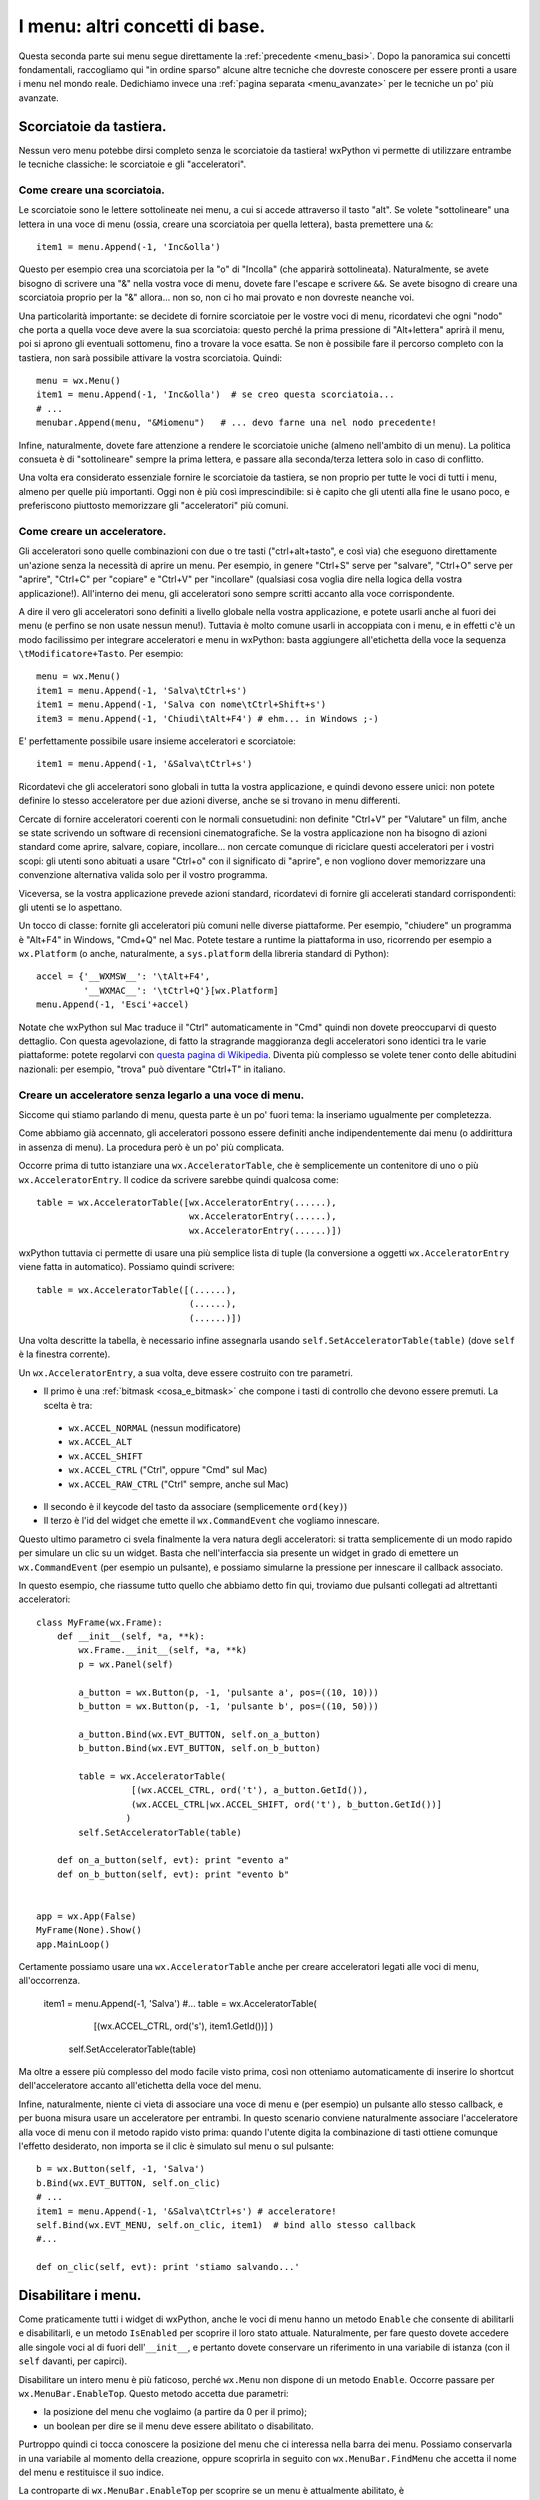 .. _menu_basi2:

.. index::
   single: menu
   
   
I menu: altri concetti di base.
===============================

Questa seconda parte sui menu segue direttamente la :ref:`precedente <menu_basi>`. Dopo la panoramica sui concetti fondamentali, raccogliamo qui "in ordine sparso" alcune altre tecniche che dovreste conoscere per essere pronti a usare i menu nel mondo reale. Dedichiamo invece una :ref:`pagina separata <menu_avanzate>` per le tecniche un po' più avanzate. 

Scorciatoie da tastiera.
------------------------

Nessun vero menu potebbe dirsi completo senza le scorciatoie da tastiera! wxPython vi permette di utilizzare entrambe le tecniche classiche: le scorciatoie e gli "acceleratori". 

.. index::
  single: menu; scorciatoie

Come creare una scorciatoia.
^^^^^^^^^^^^^^^^^^^^^^^^^^^^

Le scorciatoie sono le lettere sottolineate nei menu, a cui si accede attraverso il tasto "alt". Se volete "sottolineare" una lettera in una voce di menu (ossia, creare una scorciatoia per quella lettera), basta premettere una ``&``::

  item1 = menu.Append(-1, 'Inc&olla')

Questo per esempio crea una scorciatoia per la "o" di "Incolla" (che apparirà sottolineata). Naturalmente, se avete bisogno di scrivere una "&" nella vostra voce di menu, dovete fare l'escape e scrivere ``&&``. Se avete bisogno di creare una scorciatoia proprio per la "&" allora... non so, non ci ho mai provato e non dovreste neanche voi. 

Una particolarità importante: se decidete di fornire scorciatoie per le vostre voci di menu, ricordatevi che ogni "nodo" che porta a quella voce deve avere la sua scorciatoia: questo perché la prima pressione di "Alt+lettera" aprirà il menu, poi si aprono gli eventuali sottomenu, fino a trovare la voce esatta. Se non è possibile fare il percorso completo con la tastiera, non sarà possibile attivare la vostra scorciatoia. Quindi::

    menu = wx.Menu()
    item1 = menu.Append(-1, 'Inc&olla')  # se creo questa scorciatoia...
    # ...
    menubar.Append(menu, "&Miomenu")   # ... devo farne una nel nodo precedente!

Infine, naturalmente, dovete fare attenzione a rendere le scorciatoie uniche (almeno nell'ambito di un menu). La politica consueta è di "sottolineare" sempre la prima lettera, e passare alla seconda/terza lettera solo in caso di conflitto. 

Una volta era considerato essenziale fornire le scorciatoie da tastiera, se non proprio per tutte le voci di tutti i menu, almeno per quelle più importanti. Oggi non è più così imprescindibile: si è capito che gli utenti alla fine le usano poco, e preferiscono piuttosto memorizzare gli "acceleratori" più comuni. 

.. index::
  single: menu; acceleratori

Come creare un acceleratore.
^^^^^^^^^^^^^^^^^^^^^^^^^^^^

Gli acceleratori sono quelle combinazioni con due o tre tasti ("ctrl+alt+tasto", e così via) che eseguono direttamente un'azione senza la necessità di aprire un menu. Per esempio, in genere "Ctrl+S" serve per "salvare", "Ctrl+O" serve per "aprire", "Ctrl+C" per "copiare" e "Ctrl+V" per "incollare" (qualsiasi cosa voglia dire nella logica della vostra applicazione!). All'interno dei menu, gli acceleratori sono sempre scritti accanto alla voce corrispondente. 

A dire il vero gli acceleratori sono definiti a livello globale nella vostra applicazione, e potete usarli anche al fuori dei menu (e perfino se non usate nessun menu!). Tuttavia è molto comune usarli in accoppiata con i menu, e in effetti c'è un modo facilissimo per integrare acceleratori e menu in wxPython: basta aggiungere all'etichetta della voce la sequenza ``\tModificatore+Tasto``. Per esempio:: 

  menu = wx.Menu()
  item1 = menu.Append(-1, 'Salva\tCtrl+s')
  item1 = menu.Append(-1, 'Salva con nome\tCtrl+Shift+s')
  item3 = menu.Append(-1, 'Chiudi\tAlt+F4') # ehm... in Windows ;-)

E' perfettamente possibile usare insieme acceleratori e scorciatoie::

  item1 = menu.Append(-1, '&Salva\tCtrl+s')

Ricordatevi che gli acceleratori sono globali in tutta la vostra applicazione, e quindi devono essere unici: non potete definire lo stesso acceleratore per due azioni diverse, anche se si trovano in menu differenti. 

Cercate di fornire acceleratori coerenti con le normali consuetudini: non definite "Ctrl+V" per "Valutare" un film, anche se state scrivendo un software di recensioni cinematografiche. Se la vostra applicazione non ha bisogno di azioni standard come aprire, salvare, copiare, incollare... non cercate comunque di riciclare questi acceleratori per i vostri scopi: gli utenti sono abituati a usare "Ctrl+o" con il significato di "aprire", e non vogliono dover memorizzare una convenzione alternativa valida solo per il vostro programma. 

Viceversa, se la vostra applicazione prevede azioni standard, ricordatevi di fornire gli accelerati standard corrispondenti: gli utenti se lo aspettano. 

Un tocco di classe: fornite gli acceleratori più comuni nelle diverse piattaforme. Per esempio, "chiudere" un programma è "Alt+F4" in Windows, "Cmd+Q" nel Mac. Potete testare a runtime la piattaforma in uso, ricorrendo per esempio a ``wx.Platform`` (o anche, naturalmente, a ``sys.platform`` della libreria standard di Python):: 

  accel = {'__WXMSW__': '\tAlt+F4', 
           '__WXMAC__': '\tCtrl+Q'}[wx.Platform]
  menu.Append(-1, 'Esci'+accel)

Notate che wxPython sul Mac traduce il "Ctrl" automaticamente in "Cmd" quindi non dovete preoccuparvi di questo dettaglio. Con questa agevolazione, di fatto la stragrande maggioranza degli acceleratori sono identici tra le varie piattaforme: potete regolarvi con `questa pagina di Wikipedia <http://en.wikipedia.org/wiki/Table_of_keyboard_shortcuts>`_. Diventa più complesso se volete tener conto delle abitudini nazionali: per esempio, "trova" può diventare "Ctrl+T" in italiano.

.. index::
  single: wx; AcceleratorTable
  single: wx; AcceleratorEntry

Creare un acceleratore senza legarlo a una voce di menu.
^^^^^^^^^^^^^^^^^^^^^^^^^^^^^^^^^^^^^^^^^^^^^^^^^^^^^^^^

Siccome qui stiamo parlando di menu, questa parte è un po' fuori tema: la inseriamo ugualmente per completezza. 

Come abbiamo già accennato, gli acceleratori possono essere definiti anche indipendentemente dai menu (o addirittura in assenza di menu). La procedura però è un po' più complicata. 

Occorre prima di tutto istanziare una ``wx.AcceleratorTable``, che è semplicemente un contenitore di uno o più ``wx.AcceleratorEntry``. Il codice da scrivere sarebbe quindi qualcosa come:: 

  table = wx.AcceleratorTable([wx.AcceleratorEntry(......), 
                               wx.AcceleratorEntry(......), 
                               wx.AcceleratorEntry(......)])

wxPython tuttavia ci permette di usare una più semplice lista di tuple (la conversione a oggetti ``wx.AcceleratorEntry`` viene fatta in automatico). Possiamo quindi scrivere::

  table = wx.AcceleratorTable([(......),
                               (......), 
                               (......)])

Una volta descritte la tabella, è necessario infine assegnarla usando ``self.SetAcceleratorTable(table)`` (dove ``self`` è la finestra corrente).

Un ``wx.AcceleratorEntry``, a sua volta, deve essere costruito con tre parametri. 

- Il primo è una :ref:`bitmask <cosa_e_bitmask>` che compone i tasti di controllo che devono essere premuti. La scelta è tra: 

 + ``wx.ACCEL_NORMAL`` (nessun modificatore)
 
 + ``wx.ACCEL_ALT`` 

 + ``wx.ACCEL_SHIFT`` 
 
 + ``wx.ACCEL_CTRL`` ("Ctrl", oppure "Cmd" sul Mac)
 
 + ``wx.ACCEL_RAW_CTRL`` ("Ctrl" sempre, anche sul Mac)

- Il secondo è il keycode del tasto da associare (semplicemente ``ord(key)``)

- Il terzo è l'id del widget che emette il ``wx.CommandEvent`` che vogliamo innescare. 

Questo ultimo parametro ci svela finalmente la vera natura degli acceleratori: si tratta semplicemente di un modo rapido per simulare un clic su un widget. Basta che nell'interfaccia sia presente un widget in grado di emettere un ``wx.CommandEvent`` (per esempio un pulsante), e possiamo simularne la pressione per innescare il callback associato. 

In questo esempio, che riassume tutto quello che abbiamo detto fin qui, troviamo due pulsanti collegati ad altrettanti acceleratori:: 

  class MyFrame(wx.Frame): 
      def __init__(self, *a, **k):
          wx.Frame.__init__(self, *a, **k)
          p = wx.Panel(self)

          a_button = wx.Button(p, -1, 'pulsante a', pos=((10, 10)))
          b_button = wx.Button(p, -1, 'pulsante b', pos=((10, 50)))

          a_button.Bind(wx.EVT_BUTTON, self.on_a_button)
          b_button.Bind(wx.EVT_BUTTON, self.on_b_button)

          table = wx.AcceleratorTable(
                    [(wx.ACCEL_CTRL, ord('t'), a_button.GetId()), 
                    (wx.ACCEL_CTRL|wx.ACCEL_SHIFT, ord('t'), b_button.GetId())]
                   )
          self.SetAcceleratorTable(table)

      def on_a_button(self, evt): print "evento a"
      def on_b_button(self, evt): print "evento b"


  app = wx.App(False)
  MyFrame(None).Show()
  app.MainLoop()
 
Certamente possiamo usare una ``wx.AcceleratorTable`` anche per creare acceleratori legati alle voci di menu, all'occorrenza. 

  item1 = menu.Append(-1, 'Salva')
  #...
  table = wx.AcceleratorTable(
                [(wx.ACCEL_CTRL, ord('s'), item1.GetId())]
                )
      self.SetAcceleratorTable(table)

Ma oltre a essere più complesso del modo facile visto prima, così non otteniamo automaticamente di inserire lo shortcut dell'acceleratore accanto all'etichetta della voce del menu. 

Infine, naturalmente, niente ci vieta di associare una voce di menu e (per esempio) un pulsante allo stesso callback, e per buona misura usare un acceleratore per entrambi. In questo scenario conviene naturalmente associare l'acceleratore alla voce di menu con il metodo rapido visto prima: quando l'utente digita la combinazione di tasti ottiene comunque l'effetto desiderato, non importa se il clic è simulato sul menu o sul pulsante::

  b = wx.Button(self, -1, 'Salva')
  b.Bind(wx.EVT_BUTTON, self.on_clic)
  # ...
  item1 = menu.Append(-1, '&Salva\tCtrl+s') # acceleratore!
  self.Bind(wx.EVT_MENU, self.on_clic, item1)  # bind allo stesso callback
  #...

  def on_clic(self, evt): print 'stiamo salvando...'

.. index::
  single: menu; abilitare e disabilitare
  single: wx.MenuBar; EnableTop, IsEnabledTop

Disabilitare i menu.
--------------------

Come praticamente tutti i widget di wxPython, anche le voci di menu hanno un metodo ``Enable`` che consente di abilitarli e disabilitarli, e un metodo ``IsEnabled`` per scoprire il loro stato attuale. Naturalmente, per fare questo dovete accedere alle singole voci al di fuori dell'``__init__``, e pertanto dovete conservare un riferimento in una variabile di istanza (con il ``self`` davanti, per capirci). 

Disabilitare un intero menu è più faticoso, perché ``wx.Menu`` non dispone di un metodo ``Enable``. Occorre passare per ``wx.MenuBar.EnableTop``. Questo metodo accetta due parametri: 

- la posizione del menu che voglaimo (a partire da 0 per il primo);

- un boolean per dire se il menu deve essere abilitato o disabilitato. 

Purtroppo quindi ci tocca conoscere la posizione del menu che ci interessa nella barra dei menu. Possiamo conservarla in una variabile al momento della creazione, oppure scoprirla in seguito con ``wx.MenuBar.FindMenu`` che accetta il nome del menu e restituisce il suo indice. 

La controparte di ``wx.MenuBar.EnableTop`` per scoprire se un menu è attualmente abilitato, è ``wx.MenuBar.IsEnabledTop``, con un costruttore analogo. 

Ecco un esempio pratico che mette insieme tutto questo:: 

  class MyFrame(wx.Frame): 
      def __init__(self, *a, **k):
          wx.Frame.__init__(self, *a, **k)

          menu_A = wx.Menu()
          # teniamo un riferimento per questa voce di menu
          self.voce_salva = menu_A.Append(-1, 'Salva') 
          menu_A.Append(-1, 'Apri')
          menu_A.Append(-1, 'Chiudi')

          menu_B = wx.Menu()
          menu_B.Append(-1, 'Qui')
          menu_B.Append(-1, 'Quo')
          menu_B.Append(-1, 'Qua')
          
          menubar = wx.MenuBar()
          menubar.Append(menu_A, 'File')
          menubar.Append(menu_B, 'Paperi')
          self.SetMenuBar(menubar)

          # conserviamo un riferimento alla menubar:
          self.menubar = menubar

          # ricordiamo l'indice della posizione del menu_B nella menubar, 
          # se non preferiamo scoprirlo in seguito:
          self.menu_B_position = 1

          p = wx.Panel(self)

          a_button = wx.Button(p, -1, '(dis)abilita Salva', pos=((10, 10)))
          b_button = wx.Button(p, -1, '(dis)abilita menu Paperi', pos=((10, 50)))

          a_button.Bind(wx.EVT_BUTTON, self.on_a_button)
          b_button.Bind(wx.EVT_BUTTON, self.on_b_button)

      def on_a_button(self, evt): 
          # dis/abilito la voce "salva" a seconda del suo stato corrente
          self.voce_salva.Enable(not self.voce_salva.IsEnabled())

      def on_b_button(self, evt):
          # siccome abbiamo conservato l'indice della posizione del menu_B, 
          # possiamo usare direttamente quello. 
          # In alternativa, possiamo scoprirlo in questo modo:
          # self.menu_B_position = self.menubar.FindMenu("Paperi")
          is_enabled = self.menubar.IsEnabledTop(self.menu_B_position)
          self.menubar.EnableTop(self.menu_B_position, not is_enabled)
        

  app = wx.App(False)
  MyFrame(None).Show()
  app.MainLoop()

.. index::
  single: menu; spuntabili e selezionabili
  single: wx; ITEM_* (nei menu)
  single: wx.MenuItem; IsChecked, Check

Voci di menu spuntabili o selezionabili.
----------------------------------------

Ecco un'altra necessità piuttosto comune: i menu servono anche per fare delle scelte tra diverse opzioni, e per questo ci sono tradizionalmente due possibilità: 

- le voci di menu con la "spunta", per possono essere de/selezionate individualmente;

- le voci di menu di tipo "radio", presentate in gruppi all'interno dei quali è possibile selezionarne solo una alla volta. 

wxPython supporta entrambe le possibilità. Le voci "spuntabili" si ottengono aggiungendo il flag ``wx.ITEM_CHECK`` al normale metodo ``Append``. Le voci "radio" si ottengono aggiungendo il flag ``wx.ITEM_RADIO``. Più voci "radio" in successione si considerano parte di un gruppo. Un gruppo finisce quando si inserisce una voce non-radio (o un separatore). 

Ricordatevi che il flag ``wx.ITEM_*`` è il quarto argomento del metodo ``Append``, :ref:`come abbiamo già visto<creare_voci_menu>`: il terzo è la stringa di "help text" che spesso si lascia vuota). 

Ecco un esempio per chiarire le cose dette fin qui::

  class MyFrame(wx.Frame): 
      def __init__(self, *a, **k):
          wx.Frame.__init__(self, *a, **k)

          menu = wx.Menu()
          menu.Append(-1, 'una voce normale')
          menu.Append(-1, 'spunta uno', '', wx.ITEM_CHECK)
          menu.Append(-1, 'spunta due', '', wx.ITEM_CHECK)
          menu.Append(-1, 'spunta tre', '', wx.ITEM_CHECK)
          # qui inizia un radio-group
          menu.Append(-1, 'radio uno', '', wx.ITEM_RADIO)
          menu.Append(-1, 'radio due', '', wx.ITEM_RADIO)
          menu.Append(-1, 'radio tre', '', wx.ITEM_RADIO)
          menu.AppendSeparator()
          # qui inizia un nuovo radio-gruppo
          menu.Append(-1, 'altro radio uno', '', wx.ITEM_RADIO)
          menu.Append(-1, 'altro radio due', '', wx.ITEM_RADIO)

          menubar = wx.MenuBar()
          menubar.Append(menu, 'Menu')
          self.SetMenuBar(menubar)


  app = wx.App(False)
  MyFrame(None).Show()
  app.MainLoop()

Naturalmente potete collegare queste voci di menu "speciali" agli eventi come fareste di solito. Il ``wx.CommandEvent`` propagato da una voce di menu porta con sé un metodo ``IsChecked`` che potete interrogare per sapere se l'utente ha appena spuntato la voce su cui ha fatto clic (questo in teoria funziona anche con le voci "radio", ma in pratica non serve a niente: se l'utente fa clic su una voce "radio", questo vuol già dire che l'ha selezionata).

In alternativa, potete sapere in qualunque momento lo stato di una di queste voci interroganto il metodo ``IsChecked`` del ``MenuItem``. E naturalmente potete anche manipolare voi stessi lo stato di questi elementi, usando ``Check``. 

Ecco l'esempio di prima modificato per mostrare anche queste possibilità::

  class MyFrame(wx.Frame): 
      def __init__(self, *a, **k):
          wx.Frame.__init__(self, *a, **k)

          menu = wx.Menu()
          self.spunta_uno = menu.Append(-1, 'spunta uno', '', wx.ITEM_CHECK)
          self.spunta_due = menu.Append(-1, 'spunta due', '', wx.ITEM_CHECK)
          self.spunta_tre = menu.Append(-1, 'spunta tre', '', wx.ITEM_CHECK)
          self.radio_uno = menu.Append(-1, 'radio uno', '', wx.ITEM_RADIO)
          self.radio_due = menu.Append(-1, 'radio due', '', wx.ITEM_RADIO)
          self.radio_tre = menu.Append(-1, 'radio tre', '', wx.ITEM_RADIO)

          self.Bind(wx.EVT_MENU, self.on_spunta_due, self.spunta_due)

          menubar = wx.MenuBar()
          menubar.Append(menu, 'Menu')
          self.SetMenuBar(menubar)

          p = wx.Panel(self)
          a_button = wx.Button(p, -1, 'manipola spunta', pos=((10, 10)))
          b_button = wx.Button(p, -1, 'manipola radio', pos=((10, 50)))

          a_button.Bind(wx.EVT_BUTTON, self.on_a_button)
          b_button.Bind(wx.EVT_BUTTON, self.on_b_button)

      def on_a_button(self, evt): 
          print "spunta_uno adesso e' spuntato:", self.spunta_uno.IsChecked()
          self.spunta_due.Check(not self.spunta_due.IsChecked())
          print 'invertita la spunta di spunta_due'

      def on_b_button(self, evt):
          print "radio_uno adesso e' selezionato:", self.radio_uno.IsChecked()
          self.radio_tre.Check(True)
          print 'ho selezionato radio_tre'

      def on_spunta_due(self, evt):
          # Dimostra l'uso di evt.IsChecked. 
          # Qui avremmo potuto anche usare self.spunta_due.IsChecked()
          print "adesso spunta_due e' spuntato:", evt.IsChecked()


  app = wx.App(False)
  MyFrame(None).Show()
  app.MainLoop()

.. index::
   single: wx; EVT_MENU_RANGE

.. _ranged_menu_events:

Ranged events per i menu.
-------------------------

Quando abbiamo parlado degli id, ci siamo soffermati un po' anche :ref:`sul caso dei menu <gli_id_nei_menu>`. E' il caso di tornare a leggere quel paragrafo, prima di procedere con la lettura qui. 

Fatto? In quelle note si parlava di tecniche che qui finora non abbiamo mai incontrato, in particolare l'uso degli id come scorciatoia per identificare la provenienza di un evento (grazie all'uso di ``evt.GetId()`` nel callback). Non ripetiamo qui le cose già dette. Riassumendo:

- finché collegate ciascuna voce di menu a un callback separato, nessun problema;

- se volete collegare più voci a un singolo callback, potete farlo. Ma nel callback vi servirà rintracciare la voce da cui è partito l'evento, e potete farlo con gli id;

- in particolare, se più voci hanno eventi consecutivi, potete collegarle in un colpo solo a un unico callback usando ``wx.EVT_MENU_RANGE`` invece di ``wx.EVT_MENU``.

Un classico esempio in cui di solito si fa in questo modo è proprio quando usate blocchi di voci "radio" (o anche, sebbene più raramente, blocchi di voci spuntabili). In questi casi, in genere si preferisce raccogliere tutti gli eventi in un solo callback, e smistare di qui la logica di decisione successiva. 

Per esempio, sicuramente potreste anche fare così::

  class MyFrame(wx.Frame): 
      def __init__(self, *a, **k):
          wx.Frame.__init__(self, *a, **k)

          menu = wx.Menu()
          radio_uno = menu.Append(-1, 'radio uno', '', wx.ITEM_RADIO)
          radio_due = menu.Append(-1, 'radio due', '', wx.ITEM_RADIO)
          radio_tre = menu.Append(-1, 'radio tre', '', wx.ITEM_RADIO)

          self.Bind(wx.EVT_MENU, self.on_radio_uno, radio_uno)
          self.Bind(wx.EVT_MENU, self.on_radio_due, radio_due)
          self.Bind(wx.EVT_MENU, self.on_radio_tre, radio_tre)

          menubar = wx.MenuBar()
          menubar.Append(menu, 'Menu')
          self.SetMenuBar(menubar)

      def on_radio_uno(self, evt): print 'hai selezionato radio_uno'
      def on_radio_due(self, evt): print 'hai selezionato radio_due'
      def on_radio_tre(self, evt): print 'hai selezionato radio_tre'

Ma così è molto prolisso. Una forma più compatta (notate l'uso degli id) sarebbe invece::

  class MyFrame(wx.Frame): 
      def __init__(self, *a, **k):
          wx.Frame.__init__(self, *a, **k)

          menu = wx.Menu()
          radio_uno = menu.Append(100, 'radio uno', '', wx.ITEM_RADIO)
          radio_due = menu.Append(101, 'radio due', '', wx.ITEM_RADIO)
          radio_tre = menu.Append(102, 'radio tre', '', wx.ITEM_RADIO)

          self.Bind(wx.EVT_MENU_RANGE, self.on_radio, id=100, id2=102)

          menubar = wx.MenuBar()
          menubar.Append(menu, 'Menu')
          self.SetMenuBar(menubar)

      def on_radio(self, evt): 
          caller = evt.GetId()
          if caller == 100:
              print 'hai selezionato radio_uno'
          elif caller == 101:
              print 'hai selezionato radio_due'
          elif caller == 102:
              print 'hai selezionato radio_tre'
          # etc. etc., o un qualsiasi metodo di dispatch che vi sembra opportuno

Conclusione.
------------

Questa pagina e :ref:`la precedente <menu_basi>` completano il panorama di ciò che vi serve sapere per usare i menu nella vita di tutti i giorni. Ci sono tecniche più esotiche, di cui parleremo :ref:`un'altra volta <menu_avanzate>`.